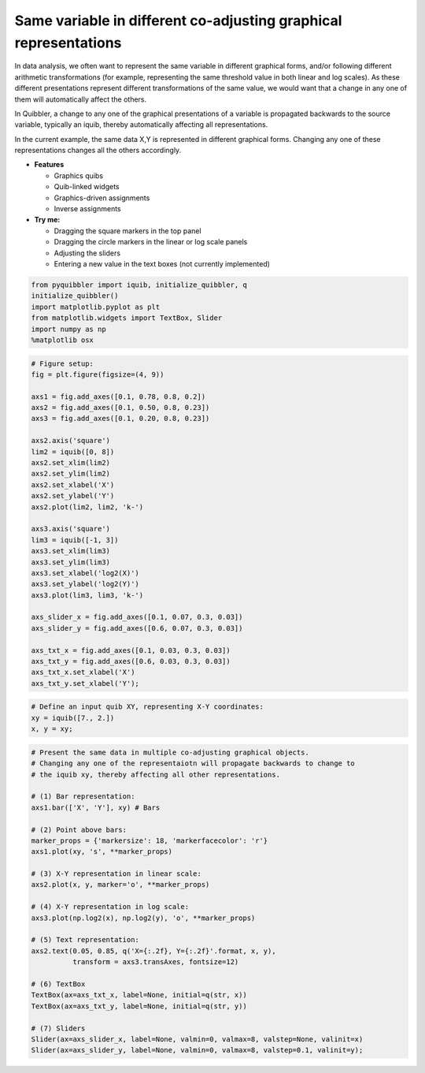 Same variable in different co-adjusting graphical representations
-----------------------------------------------------------------

In data analysis, we often want to represent the same variable in
different graphical forms, and/or following different arithmetic
transformations (for example, representing the same threshold value in
both linear and log scales). As these different presentations represent
different transformations of the same value, we would want that a change
in any one of them will automatically affect the others.

In Quibbler, a change to any one of the graphical presentations of a
variable is propagated backwards to the source variable, typically an
iquib, thereby automatically affecting all representations.

In the current example, the same data X,Y is represented in different
graphical forms. Changing any one of these representations changes all
the others accordingly.

-  **Features**

   -  Graphics quibs
   -  Quib-linked widgets
   -  Graphics-driven assignments
   -  Inverse assignments

-  **Try me:**

   -  Dragging the square markers in the top panel
   -  Dragging the circle markers in the linear or log scale panels
   -  Adjusting the sliders
   -  Entering a new value in the text boxes (not currently implemented)

.. code:: python

    from pyquibbler import iquib, initialize_quibbler, q
    initialize_quibbler()
    import matplotlib.pyplot as plt
    from matplotlib.widgets import TextBox, Slider
    import numpy as np
    %matplotlib osx

.. code:: python

    # Figure setup:
    fig = plt.figure(figsize=(4, 9))
    
    axs1 = fig.add_axes([0.1, 0.78, 0.8, 0.2])
    axs2 = fig.add_axes([0.1, 0.50, 0.8, 0.23])
    axs3 = fig.add_axes([0.1, 0.20, 0.8, 0.23])
    
    axs2.axis('square')
    lim2 = iquib([0, 8])
    axs2.set_xlim(lim2)
    axs2.set_ylim(lim2)
    axs2.set_xlabel('X')
    axs2.set_ylabel('Y')
    axs2.plot(lim2, lim2, 'k-')
    
    axs3.axis('square')
    lim3 = iquib([-1, 3])
    axs3.set_xlim(lim3)
    axs3.set_ylim(lim3)
    axs3.set_xlabel('log2(X)')
    axs3.set_ylabel('log2(Y)')
    axs3.plot(lim3, lim3, 'k-')
    
    axs_slider_x = fig.add_axes([0.1, 0.07, 0.3, 0.03])
    axs_slider_y = fig.add_axes([0.6, 0.07, 0.3, 0.03])
    
    axs_txt_x = fig.add_axes([0.1, 0.03, 0.3, 0.03])
    axs_txt_y = fig.add_axes([0.6, 0.03, 0.3, 0.03])
    axs_txt_x.set_xlabel('X')
    axs_txt_y.set_xlabel('Y');

.. code:: python

    # Define an input quib XY, representing X-Y coordinates:
    xy = iquib([7., 2.])
    x, y = xy;

.. code:: python

    # Present the same data in multiple co-adjusting graphical objects. 
    # Changing any one of the representaiotn will propagate backwards to change to 
    # the iquib xy, thereby affecting all other representations.
    
    # (1) Bar representation:
    axs1.bar(['X', 'Y'], xy) # Bars
    
    # (2) Point above bars:
    marker_props = {'markersize': 18, 'markerfacecolor': 'r'}
    axs1.plot(xy, 's', **marker_props)
    
    # (3) X-Y representation in linear scale:
    axs2.plot(x, y, marker='o', **marker_props)
    
    # (4) X-Y representation in log scale:
    axs3.plot(np.log2(x), np.log2(y), 'o', **marker_props)
    
    # (5) Text representation:
    axs2.text(0.05, 0.85, q('X={:.2f}, Y={:.2f}'.format, x, y),
              transform = axs3.transAxes, fontsize=12)
    
    # (6) TextBox
    TextBox(ax=axs_txt_x, label=None, initial=q(str, x))
    TextBox(ax=axs_txt_y, label=None, initial=q(str, y))
    
    # (7) Sliders
    Slider(ax=axs_slider_x, label=None, valmin=0, valmax=8, valstep=None, valinit=x)
    Slider(ax=axs_slider_y, label=None, valmin=0, valmax=8, valstep=0.1, valinit=y);
.. image:: ../images/demo_gif/quibdemo_same_data_in_many_forms.gif

